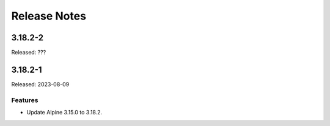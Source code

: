 =============
Release Notes
=============

--------
3.18.2-2
--------

Released: ???

--------
3.18.2-1
--------

Released: 2023-08-09

Features
========

*  Update Alpine 3.15.0 to 3.18.2.
